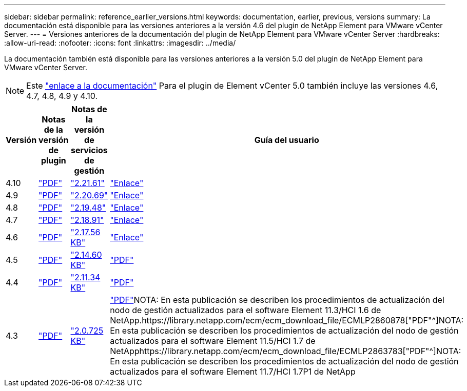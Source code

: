 ---
sidebar: sidebar 
permalink: reference_earlier_versions.html 
keywords: documentation, earlier, previous, versions 
summary: La documentación está disponible para las versiones anteriores a la versión 4.6 del plugin de NetApp Element para VMware vCenter Server. 
---
= Versiones anteriores de la documentación del plugin de NetApp Element para VMware vCenter Server
:hardbreaks:
:allow-uri-read: 
:nofooter: 
:icons: font
:linkattrs: 
:imagesdir: ../media/


[role="lead"]
La documentación también está disponible para las versiones anteriores a la versión 5.0 del plugin de NetApp Element para VMware vCenter Server.


NOTE: Este link:index.html["enlace a la documentación"] Para el plugin de Element vCenter 5.0 también incluye las versiones 4.6, 4.7, 4.8, 4.9 y 4.10.

[cols="4*"]
|===
| Versión | Notas de la versión de plugin | Notas de la versión de servicios de gestión | Guía del usuario 


| 4.10 | https://library.netapp.com/ecm/ecm_download_file/ECMLP2884458["PDF"^] | https://library.netapp.com/ecm/ecm_download_file/ECMLP2884458["2.21.61"^] | link:index.html["Enlace"] 


| 4.9 | https://library.netapp.com/ecm/ecm_download_file/ECMLP2881904["PDF"^] | https://library.netapp.com/ecm/ecm_download_file/ECMLP2881904["2.20.69"^] | link:index.html["Enlace"] 


| 4.8 | https://library.netapp.com/ecm/ecm_download_file/ECMLP2879296["PDF"^] | https://library.netapp.com/ecm/ecm_download_file/ECMLP2879296["2.19.48"^] | link:index.html["Enlace"] 


| 4.7 | https://library.netapp.com/ecm/ecm_download_file/ECMLP2876748["PDF"^] | https://library.netapp.com/ecm/ecm_download_file/ECMLP2876748["2.18.91"^] | link:index.html["Enlace"] 


| 4.6 | https://library.netapp.com/ecm/ecm_download_file/ECMLP2874631["PDF"^] | https://kb.netapp.com/Advice_and_Troubleshooting/Data_Storage_Software/Management_services_for_Element_Software_and_NetApp_HCI/NetApp_Hybrid_Cloud_Control_and_Management_Services_2.17.56_Release_Notes["2.17.56 KB"^] | link:index.html["Enlace"] 


| 4.5 | https://library.netapp.com/ecm/ecm_download_file/ECMLP2873396["PDF"^] | https://kb.netapp.com/Advice_and_Troubleshooting/Data_Storage_Software/Management_services_for_Element_Software_and_NetApp_HCI/Management_Services_2.14.60_Release_Notes["2.14.60 KB"^] | https://library.netapp.com/ecm/ecm_download_file/ECMLP2872843["PDF"^] 


| 4.4 | https://library.netapp.com/ecm/ecm_download_file/ECMLP2866569["PDF"^] | https://kb.netapp.com/Advice_and_Troubleshooting/Data_Storage_Software/Management_services_for_Element_Software_and_NetApp_HCI/Management_Services_2.11.34_Release_Notes["2.11.34 KB"^] | https://library.netapp.com/ecm/ecm_download_file/ECMLP2870280["PDF"^] 


| 4.3 | https://library.netapp.com/ecm/ecm_download_file/ECMLP2856119["PDF"^] | https://kb.netapp.com/Advice_and_Troubleshooting/Data_Storage_Software/Management_services_for_Element_Software_and_NetApp_HCI/Management_Services_2.0.725_Release_Notes["2.0.725 KB"^] | https://library.netapp.com/ecm/ecm_download_file/ECMLP2860023["PDF"^]NOTA: En esta publicación se describen los procedimientos de actualización del nodo de gestión actualizados para el software Element 11.3/HCI 1.6 de NetApp.https://library.netapp.com/ecm/ecm_download_file/ECMLP2860878["PDF"^]NOTA: En esta publicación se describen los procedimientos de actualización del nodo de gestión actualizados para el software Element 11.5/HCI 1.7 de NetApphttps://library.netapp.com/ecm/ecm_download_file/ECMLP2863783["PDF"^]NOTA: En esta publicación se describen los procedimientos de actualización del nodo de gestión actualizados para el software Element 11.7/HCI 1.7P1 de NetApp 
|===